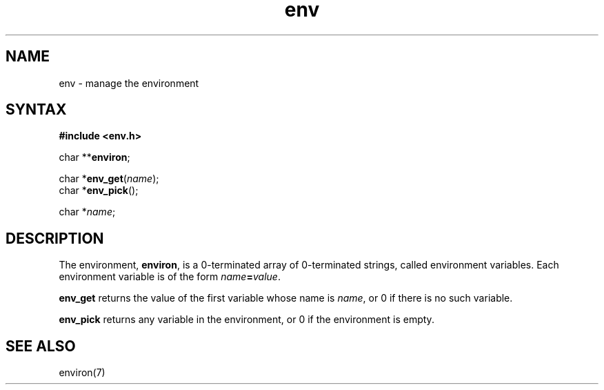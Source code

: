 .TH env 3
.SH NAME
env \- manage the environment
.SH SYNTAX
.B #include <env.h>

char **\fBenviron\fP;

char *\fBenv_get\fP(\fIname\fR);
.br
char *\fBenv_pick\fP();

char *\fIname\fR;
.SH DESCRIPTION
The environment,
.BR environ ,
is a 0-terminated array of 0-terminated strings,
called environment variables.
Each environment variable is of the form
.IR name\fB=\fIvalue .

.B env_get
returns the value of the first variable whose name is
.IR name ,
or 0 if there is no such variable.

.B env_pick
returns any variable in the environment,
or 0 if the environment is empty.
.SH "SEE ALSO"
environ(7)
